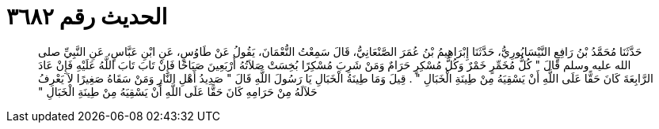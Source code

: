 
= الحديث رقم ٣٦٨٢

[quote.hadith]
حَدَّثَنَا مُحَمَّدُ بْنُ رَافِعٍ النَّيْسَابُورِيُّ، حَدَّثَنَا إِبْرَاهِيمُ بْنُ عُمَرَ الصَّنْعَانِيُّ، قَالَ سَمِعْتُ النُّعْمَانَ، يَقُولُ عَنْ طَاوُسٍ، عَنِ ابْنِ عَبَّاسٍ، عَنِ النَّبِيِّ صلى الله عليه وسلم قَالَ ‏"‏ كُلُّ مُخَمِّرٍ خَمْرٌ وَكُلُّ مُسْكِرٍ حَرَامٌ وَمَنْ شَرِبَ مُسْكِرًا بُخِسَتْ صَلاَتُهُ أَرْبَعِينَ صَبَاحًا فَإِنْ تَابَ تَابَ اللَّهُ عَلَيْهِ فَإِنْ عَادَ الرَّابِعَةَ كَانَ حَقًّا عَلَى اللَّهِ أَنْ يَسْقِيَهُ مِنْ طِينَةِ الْخَبَالِ ‏"‏ ‏.‏ قِيلَ وَمَا طِينَةُ الْخَبَالِ يَا رَسُولَ اللَّهِ قَالَ ‏"‏ صَدِيدُ أَهْلِ النَّارِ وَمَنْ سَقَاهُ صَغِيرًا لاَ يَعْرِفُ حَلاَلَهُ مِنْ حَرَامِهِ كَانَ حَقًّا عَلَى اللَّهِ أَنْ يَسْقِيَهُ مِنْ طِينَةِ الْخَبَالِ ‏"‏